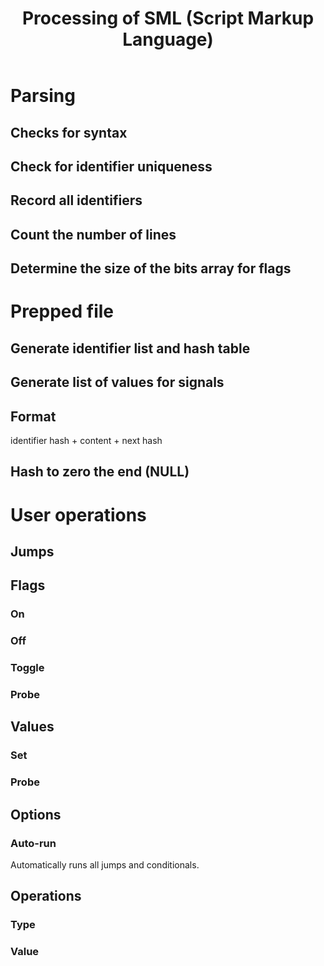 #+TITLE: Processing of SML (Script Markup Language)
#+OPTIONS: toc:nil date:nil author:nil

* Parsing
** Checks for syntax
** Check for identifier uniqueness
** Record all identifiers
** Count the number of lines
** Determine the size of the bits array for flags

* Prepped file
** Generate identifier list and hash table
** Generate list of values for signals
** Format
identifier hash + content + next hash
** Hash to zero the end (NULL)

* User operations
** Jumps
** Flags
*** On
*** Off
*** Toggle
*** Probe
** Values
*** Set
*** Probe
** Options
*** Auto-run
Automatically runs all jumps and conditionals.
** Operations
*** Type
*** Value
